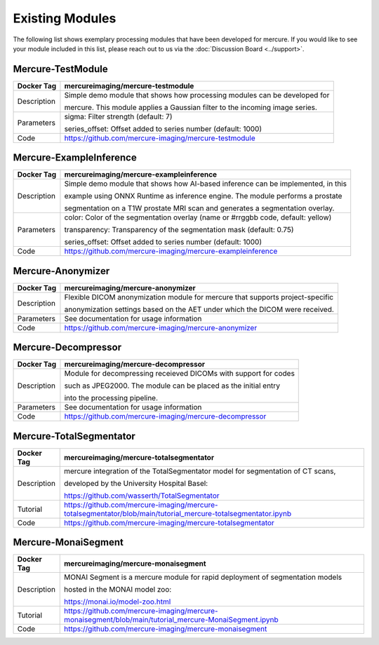 Existing Modules
================

The following list shows exemplary processing modules that have been developed for mercure. If you would like to see your module included in this list, please reach out to us via the :doc:`Discussion Board <../support>`.

Mercure-TestModule
------------------

+---------------+------------------------------------------------------------------------------------+
| Docker Tag    | mercureimaging/mercure-testmodule                                                  |
+===============+====================================================================================+
| Description   | Simple demo module that shows how processing modules can be developed for          | 
|               |                                                                                    | 
|               | mercure. This module applies a Gaussian filter to the incoming image series.       | 
+---------------+------------------------------------------------------------------------------------+
| Parameters    | sigma: Filter strength (default: 7)                                                |
|               |                                                                                    |
|               | series_offset: Offset added to series number (default: 1000)                       |
+---------------+------------------------------------------------------------------------------------+
| Code          | https://github.com/mercure-imaging/mercure-testmodule                              |
+---------------+------------------------------------------------------------------------------------+


Mercure-ExampleInference
------------------------

+---------------+------------------------------------------------------------------------------------+
| Docker Tag    | mercureimaging/mercure-exampleinference                                            |
+===============+====================================================================================+
| Description   | Simple demo module that shows how AI-based inference can be implemented, in this   | 
|               |                                                                                    | 
|               | example using ONNX Runtime as inference engine. The module performs a prostate     | 
|               |                                                                                    | 
|               | segmentation on a T1W prostate MRI scan and generates a segmentation overlay.      | 
+---------------+------------------------------------------------------------------------------------+
| Parameters    | color: Color of the segmentation overlay (name or #rrggbb code, default: yellow)   |
|               |                                                                                    |
|               | transparency: Transparency of the segmentation mask (default: 0.75)                |
|               |                                                                                    |
|               | series_offset: Offset added to series number (default: 1000)                       |
+---------------+------------------------------------------------------------------------------------+
| Code          | https://github.com/mercure-imaging/mercure-exampleinference                        |
+---------------+------------------------------------------------------------------------------------+


Mercure-Anonymizer
------------------

+---------------+------------------------------------------------------------------------------------+
| Docker Tag    | mercureimaging/mercure-anonymizer                                                  |
+===============+====================================================================================+
| Description   | Flexible DICOM anonymization module for mercure that supports project-specific     | 
|               |                                                                                    | 
|               | anonymization settings based on the AET under which the DICOM were received.       | 
+---------------+------------------------------------------------------------------------------------+
| Parameters    | See documentation for usage information                                            |
+---------------+------------------------------------------------------------------------------------+
| Code          | https://github.com/mercure-imaging/mercure-anonymizer                              |
+---------------+------------------------------------------------------------------------------------+


Mercure-Decompressor
--------------------

+---------------+------------------------------------------------------------------------------------+
| Docker Tag    | mercureimaging/mercure-decompressor                                                |
+===============+====================================================================================+
| Description   | Module for decompressing receieved DICOMs with support for codes                   | 
|               |                                                                                    | 
|               | such as JPEG2000. The module can be placed as the initial entry                    | 
|               |                                                                                    | 
|               | into the processing pipeline.                                                      | 
+---------------+------------------------------------------------------------------------------------+
| Parameters    | See documentation for usage information                                            |
+---------------+------------------------------------------------------------------------------------+
| Code          | https://github.com/mercure-imaging/mercure-decompressor                            |
+---------------+------------------------------------------------------------------------------------+


Mercure-TotalSegmentator
------------------------

+---------------+---------------------------------------------------------------------------------------------------------------+
| Docker Tag    | mercureimaging/mercure-totalsegmentator                                                                       |
+===============+===============================================================================================================+
| Description   | mercure integration of the TotalSegmentator model for segmentation of CT scans,                               | 
|               |                                                                                                               | 
|               | developed by the University Hospital Basel:                                                                   |
|               |                                                                                                               | 
|               | https://github.com/wasserth/TotalSegmentator                                                                  |  
+---------------+---------------------------------------------------------------------------------------------------------------+
| Tutorial      | https://github.com/mercure-imaging/mercure-totalsegmentator/blob/main/tutorial_mercure-totalsegmentator.ipynb |
+---------------+---------------------------------------------------------------------------------------------------------------+
| Code          | https://github.com/mercure-imaging/mercure-totalsegmentator                                                   |
+---------------+---------------------------------------------------------------------------------------------------------------+


Mercure-MonaiSegment
------------------------

+---------------+---------------------------------------------------------------------------------------------------------------+
| Docker Tag    | mercureimaging/mercure-monaisegment                                                                           |
+===============+===============================================================================================================+
| Description   | MONAI Segment is a mercure module for rapid deployment of segmentation models                                 |
|               |                                                                                                               | 
|               | hosted in the MONAI model zoo:                                                                                | 
|               |                                                                                                               | 
|               | https://monai.io/model-zoo.html                                                                               |
+---------------+---------------------------------------------------------------------------------------------------------------+
| Tutorial      | https://github.com/mercure-imaging/mercure-monaisegment/blob/main/tutorial_mercure-MonaiSegment.ipynb         |
+---------------+---------------------------------------------------------------------------------------------------------------+
| Code          | https://github.com/mercure-imaging/mercure-monaisegment                                                       |
+---------------+---------------------------------------------------------------------------------------------------------------+
